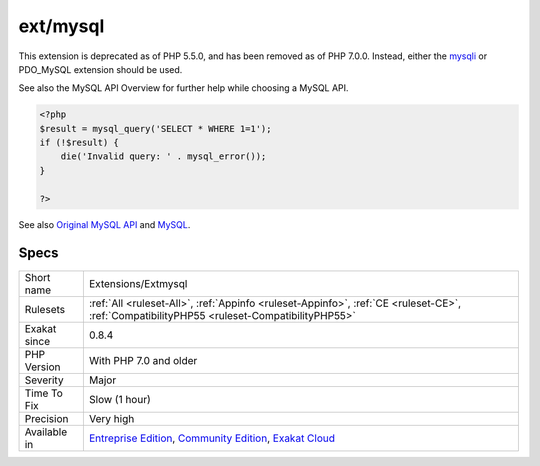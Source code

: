 .. _extensions-extmysql:

.. _ext-mysql:

ext/mysql
+++++++++

.. meta\:\:
	:description:
		ext/mysql: Extension for MySQL (Original MySQL API).
	:twitter:card: summary_large_image
	:twitter:site: @exakat
	:twitter:title: ext/mysql
	:twitter:description: ext/mysql: Extension for MySQL (Original MySQL API)
	:twitter:creator: @exakat
	:twitter:image:src: https://www.exakat.io/wp-content/uploads/2020/06/logo-exakat.png
	:og:image: https://www.exakat.io/wp-content/uploads/2020/06/logo-exakat.png
	:og:title: ext/mysql
	:og:type: article
	:og:description: Extension for MySQL (Original MySQL API)
	:og:url: https://php-tips.readthedocs.io/en/latest/tips/Extensions/Extmysql.html
	:og:locale: en
  Extension for MySQL (Original MySQL API).

This extension is deprecated as of PHP 5.5.0, and has been removed as of PHP 7.0.0. Instead, either the `mysqli <https://www.php.net/mysqli>`_ or PDO_MySQL extension should be used. 

See also the MySQL API Overview for further help while choosing a MySQL API.

.. code-block:: php
   
   <?php
   $result = mysql_query('SELECT * WHERE 1=1');
   if (!$result) {
       die('Invalid query: ' . mysql_error());
   }
   
   ?>

See also `Original MySQL API <http://www.php.net/manual/en/book.mysql.php>`_ and `MySQL <http://www.mysql.com/>`_.


Specs
_____

+--------------+-----------------------------------------------------------------------------------------------------------------------------------------------------------------------------------------+
| Short name   | Extensions/Extmysql                                                                                                                                                                     |
+--------------+-----------------------------------------------------------------------------------------------------------------------------------------------------------------------------------------+
| Rulesets     | :ref:`All <ruleset-All>`, :ref:`Appinfo <ruleset-Appinfo>`, :ref:`CE <ruleset-CE>`, :ref:`CompatibilityPHP55 <ruleset-CompatibilityPHP55>`                                              |
+--------------+-----------------------------------------------------------------------------------------------------------------------------------------------------------------------------------------+
| Exakat since | 0.8.4                                                                                                                                                                                   |
+--------------+-----------------------------------------------------------------------------------------------------------------------------------------------------------------------------------------+
| PHP Version  | With PHP 7.0 and older                                                                                                                                                                  |
+--------------+-----------------------------------------------------------------------------------------------------------------------------------------------------------------------------------------+
| Severity     | Major                                                                                                                                                                                   |
+--------------+-----------------------------------------------------------------------------------------------------------------------------------------------------------------------------------------+
| Time To Fix  | Slow (1 hour)                                                                                                                                                                           |
+--------------+-----------------------------------------------------------------------------------------------------------------------------------------------------------------------------------------+
| Precision    | Very high                                                                                                                                                                               |
+--------------+-----------------------------------------------------------------------------------------------------------------------------------------------------------------------------------------+
| Available in | `Entreprise Edition <https://www.exakat.io/entreprise-edition>`_, `Community Edition <https://www.exakat.io/community-edition>`_, `Exakat Cloud <https://www.exakat.io/exakat-cloud/>`_ |
+--------------+-----------------------------------------------------------------------------------------------------------------------------------------------------------------------------------------+


